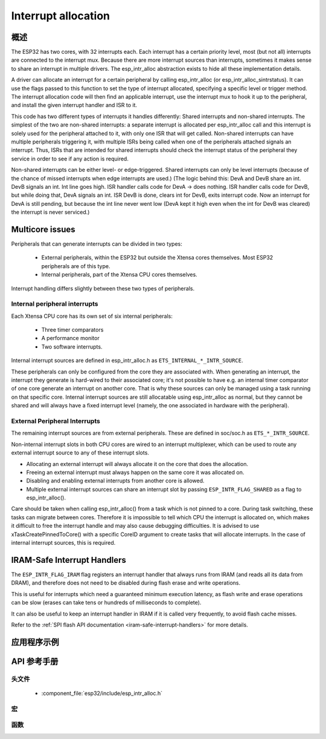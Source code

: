 Interrupt allocation
====================

概述
--------

The ESP32 has two cores, with 32 interrupts each. Each interrupt has a certain priority level, most (but not all) interrupts are connected
to the interrupt mux. Because there are more interrupt sources than interrupts, sometimes it makes sense to share an interrupt in
multiple drivers. The esp_intr_alloc abstraction exists to hide all these implementation details.

A driver can allocate an interrupt for a certain peripheral by calling esp_intr_alloc (or esp_intr_alloc_sintrstatus). It can use
the flags passed to this function to set the type of interrupt allocated, specifying a specific level or trigger method. The
interrupt allocation code will then find an applicable interrupt, use the interrupt mux to hook it up to the peripheral, and
install the given interrupt handler and ISR to it.

This code has two different types of interrupts it handles differently: Shared interrupts and non-shared interrupts. The simplest
of the two are non-shared interrupts: a separate interrupt is allocated per esp_intr_alloc call and this interrupt is solely used for
the peripheral attached to it, with only one ISR that will get called. Non-shared interrupts can have multiple peripherals triggering 
it, with multiple ISRs being called when one of the peripherals attached signals an interrupt. Thus, ISRs that are intended for shared
interrupts should check the interrupt status of the peripheral they service in order to see if any action is required.

Non-shared interrupts can be either level- or edge-triggered. Shared interrupts can
only be level interrupts (because of the chance of missed interrupts when edge interrupts are
used.)
(The logic behind this: DevA and DevB share an int. DevB signals an int. Int line goes high. ISR handler
calls code for DevA -> does nothing. ISR handler calls code for DevB, but while doing that,
DevA signals an int. ISR DevB is done, clears int for DevB, exits interrupt code. Now an 
interrupt for DevA is still pending, but because the int line never went low (DevA kept it high
even when the int for DevB was cleared) the interrupt is never serviced.)


Multicore issues
----------------

Peripherals that can generate interrupts can be divided in two types:

  - External peripherals, within the ESP32 but outside the Xtensa cores themselves. Most ESP32 peripherals are of this type.
  - Internal peripherals, part of the Xtensa CPU cores themselves.

Interrupt handling differs slightly between these two types of peripherals.

Internal peripheral interrupts
^^^^^^^^^^^^^^^^^^^^^^^^^^^^^^

Each Xtensa CPU core has its own set of six internal peripherals:

  - Three timer comparators
  - A performance monitor
  - Two software interrupts.

Internal interrupt sources are defined in esp_intr_alloc.h as ``ETS_INTERNAL_*_INTR_SOURCE``.

These peripherals can only be configured from the core they are associated with. When generating an interrupt,
the interrupt they generate is hard-wired to their associated core; it's not possible to have e.g. an internal
timer comparator of one core generate an interrupt on another core. That is why these sources can only be managed
using a task running on that specific core. Internal interrupt sources are still allocatable using esp_intr_alloc
as normal, but they cannot be shared and will always have a fixed interrupt level (namely, the one associated in
hardware with the peripheral).

External Peripheral Interrupts
^^^^^^^^^^^^^^^^^^^^^^^^^^^^^^

The remaining interrupt sources are from external peripherals. These are defined in soc/soc.h as ``ETS_*_INTR_SOURCE``.

Non-internal interrupt slots in both CPU cores are wired to an interrupt multiplexer, which can be used to
route any external interrupt source to any of these interrupt slots.

- Allocating an external interrupt will always allocate it on the core that does the allocation.
- Freeing an external interrupt must always happen on the same core it was allocated on.
- Disabling and enabling external interrupts from another core is allowed.
- Multiple external interrupt sources can share an interrupt slot by passing ``ESP_INTR_FLAG_SHARED`` as a flag to esp_intr_alloc().

Care should be taken when calling esp_intr_alloc() from a task which is not pinned to a core. During task switching, these tasks can migrate between cores. Therefore it is impossible to tell which CPU the interrupt is allocated on, which makes it difficult to free the interrupt handle and may also cause debugging difficulties. It is advised to use xTaskCreatePinnedToCore() with a specific CoreID argument to create tasks that will allocate interrupts. In the case of internal interrupt sources, this is required.

IRAM-Safe Interrupt Handlers
----------------------------

The ``ESP_INTR_FLAG_IRAM`` flag registers an interrupt handler that always runs from IRAM (and reads all its data from DRAM), and therefore does not need to be disabled during flash erase and write operations.

This is useful for interrupts which need a guaranteed minimum execution latency, as flash write and erase operations can be slow (erases can take tens or hundreds of milliseconds to complete).

It can also be useful to keep an interrupt handler in IRAM if it is called very frequently, to avoid flash cache misses.

Refer to the :ref:`SPI flash API documentation <iram-safe-interrupt-handlers>` for more details.

应用程序示例
-------------------

API 参考手册
-------------

头文件
^^^^^^^^^^^^

  * :component_file:`esp32/include/esp_intr_alloc.h`


宏
^^^^^^

.. doxygendefine:: ESP_INTR_FLAG_LEVEL1
.. doxygendefine:: ESP_INTR_FLAG_LEVEL2
.. doxygendefine:: ESP_INTR_FLAG_LEVEL3
.. doxygendefine:: ESP_INTR_FLAG_LEVEL4
.. doxygendefine:: ESP_INTR_FLAG_LEVEL5
.. doxygendefine:: ESP_INTR_FLAG_LEVEL6
.. doxygendefine:: ESP_INTR_FLAG_NMI
.. doxygendefine:: ESP_INTR_FLAG_LOWMED
.. doxygendefine:: ESP_INTR_FLAG_HIGH
.. doxygendefine:: ESP_INTR_FLAG_SHARED
.. doxygendefine:: ESP_INTR_FLAG_EDGE
.. doxygendefine:: ESP_INTR_FLAG_IRAM
.. doxygendefine:: ESP_INTR_FLAG_INTRDISABLED

函数
^^^^^^^^^

.. doxygenfunction:: esp_intr_mark_shared
.. doxygenfunction:: esp_intr_reserve
.. doxygenfunction:: esp_intr_alloc
.. doxygenfunction:: esp_intr_alloc_intrstatus
.. doxygenfunction:: esp_intr_free
.. doxygenfunction:: esp_intr_get_cpu
.. doxygenfunction:: esp_intr_get_intno
.. doxygenfunction:: esp_intr_disable
.. doxygenfunction:: esp_intr_enable
.. doxygenfunction:: esp_intr_noniram_disable
.. doxygenfunction:: esp_intr_noniram_enable
